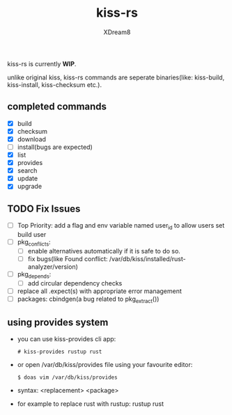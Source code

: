#+TITLE: kiss-rs
#+DESCRIPTION: This is an implementation of kiss package manager in rust.
#+AUTHOR: XDream8

kiss-rs is currently *WIP*.

unlike original kiss, kiss-rs commands are seperate binaries(like: kiss-build, kiss-install, kiss-checksum etc.).

** completed commands
- [X] build
- [X] checksum
- [X] download
- [-] install(bugs are expected)
- [X] list
- [X] provides
- [X] search
- [X] update
- [X] upgrade

** TODO Fix Issues
- [ ] Top Priority: add a flag and env variable named user_id to allow users set build user
- [ ] pkg_conflicts:
  - [ ] enable alternatives automatically if it is safe to do so.
  - [ ] fix bugs(like Found conflict: /var/db/kiss/installed/rust-analyzer/version)
- [ ] pkg_depends:
  - [ ] add circular dependency checks
- [ ] replace all .expect(s) with appropriate error management
- [ ] packages: cbindgen(a bug related to pkg_extract())

** using provides system
- you can use kiss-provides cli app:
  #+begin_src shell
    # kiss-provides rustup rust
#+end_src
- or open /var/db/kiss/provides file using your favourite editor:
    #+begin_src shell
    $ doas vim /var/db/kiss/provides
     #+end_src
- syntax: <replacement> <package>
- for example to replace rust with rustup: rustup rust
